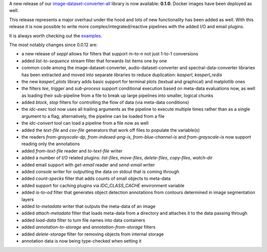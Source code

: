 .. title: image-dataset-converter release
.. slug: 2025-10-31-idc-release
.. date: 2025-10-31 15:45:00 UTC+13:00
.. tags: release
.. category: software
.. link: 
.. description: 
.. type: text

A new release of our `image-dataset-converter-all <https://github.com/waikato-datamining/image-dataset-converter-all>`__ library
is now available: **0.1.0**. Docker images have been deployed as well.

This release represents a major overhaul under the hood and lots of new functionality has been added as well.
With this release it is now possible to write more complex/integrated/reactive pipelines with the added I/O and
email plugins.

It is always worth checking out the `examples <https://www.data-mining.co.nz/image-dataset-converter-examples/>`__.

The most notably changes since 0.0.12 are:

* a new release of `seppl` allows for filters that support m-to-n not just 1-to-1 conversions
* added `list-to-sequence` stream filter that forwards list items one by one
* common code among the image-dataset-converter, audio-dataset-converter and spectral-data-converter libraries
  has been extracted and moved into separate libraries to reduce duplication: `kasperl`, `kasperl_redis`
* the new `kasperl_plots` library adds basic support for terminal plots (textual and graphical) and matplotlib ones
* the filters `tee`, `trigger` and `sub-process` support conditional execution based on meta-data evaluations now,
  as well as loading their sub-pipeline from a file to break up large pipelines into smaller, logical chunks
* added `block`, `stop` filters for controlling the flow of data (via meta-data conditions)
* the `idc-exec` tool now uses all trailing arguments as the pipeline to execute multiple times rather than as a single
  argument to a flag; alternatively, the pipeline can be loaded from a file
* the `idc-convert` tool can load a pipeline from a file now as well
* added the `text-file` and `csv-file` generators that work off files to populate the variable(s)
* the readers `from-grayscale-dp`, `from-indexed-png-is`, `from-blue-channel-is` and `from-grayscale-is` now 
  support reading only the annotations
* added `from-text-file` reader and `to-text-file` writer
* added a number of I/O related plugins: `list-files`, `move-files`, `delete-files`, `copy-files`, `watch-dir`
* added email support with `get-email` reader and `send-email` writer
* added `console` writer for outputting the data on stdout that is coming through
* added `count-specks` filter that adds counts of small objects to meta-data
* added support for caching plugins via `IDC_CLASS_CACHE` environment variable
* added `is-to-od` filter that generates object detection annotations from contours determined in image segmentation layers
* added `to-metadata` writer that outputs the meta-data of an image
* added `attach-metadata` filter that loads meta-data from a directory and attaches it to the data passing through
* added `load-data` filter to turn file names into data containers
* added `annotation-to-storage` and `annotation-from-storage` filters
* added `delete-storage` filter for removing objects from internal storage
* annotation data is now being type-checked when setting it
